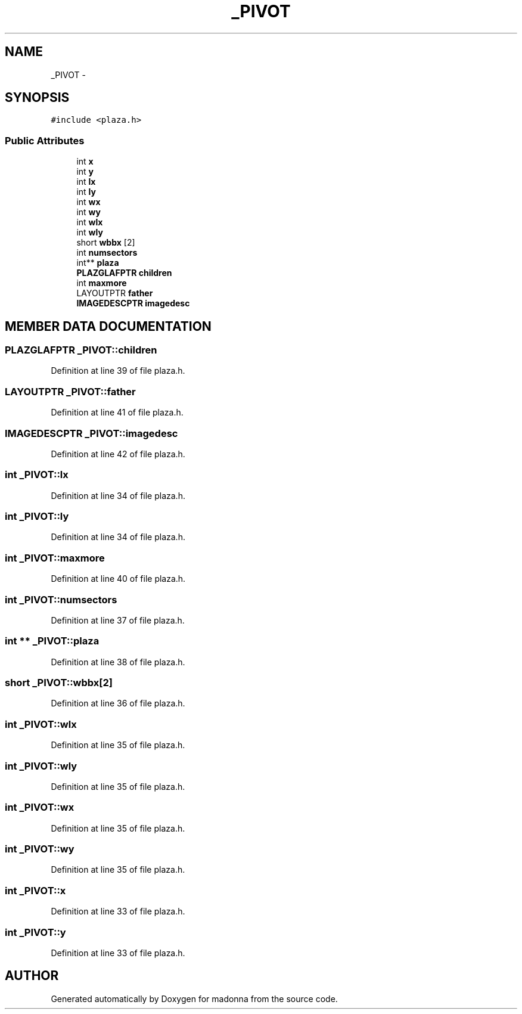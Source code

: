 .TH _PIVOT 3 "28 Sep 2000" "madonna" \" -*- nroff -*-
.ad l
.nh
.SH NAME
_PIVOT \- 
.SH SYNOPSIS
.br
.PP
\fC#include <plaza.h>\fR
.PP
.SS Public Attributes

.in +1c
.ti -1c
.RI "int \fBx\fR"
.br
.ti -1c
.RI "int \fBy\fR"
.br
.ti -1c
.RI "int \fBlx\fR"
.br
.ti -1c
.RI "int \fBly\fR"
.br
.ti -1c
.RI "int \fBwx\fR"
.br
.ti -1c
.RI "int \fBwy\fR"
.br
.ti -1c
.RI "int \fBwlx\fR"
.br
.ti -1c
.RI "int \fBwly\fR"
.br
.ti -1c
.RI "short \fBwbbx\fR [2]"
.br
.ti -1c
.RI "int \fBnumsectors\fR"
.br
.ti -1c
.RI "int** \fBplaza\fR"
.br
.ti -1c
.RI "\fBPLAZGLAFPTR\fR \fBchildren\fR"
.br
.ti -1c
.RI "int \fBmaxmore\fR"
.br
.ti -1c
.RI "LAYOUTPTR \fBfather\fR"
.br
.ti -1c
.RI "\fBIMAGEDESCPTR\fR \fBimagedesc\fR"
.br
.in -1c
.SH MEMBER DATA DOCUMENTATION
.PP 
.SS \fBPLAZGLAFPTR\fR _PIVOT::children
.PP
Definition at line 39 of file plaza.h.
.SS LAYOUTPTR _PIVOT::father
.PP
Definition at line 41 of file plaza.h.
.SS \fBIMAGEDESCPTR\fR _PIVOT::imagedesc
.PP
Definition at line 42 of file plaza.h.
.SS int _PIVOT::lx
.PP
Definition at line 34 of file plaza.h.
.SS int _PIVOT::ly
.PP
Definition at line 34 of file plaza.h.
.SS int _PIVOT::maxmore
.PP
Definition at line 40 of file plaza.h.
.SS int _PIVOT::numsectors
.PP
Definition at line 37 of file plaza.h.
.SS int ** _PIVOT::plaza
.PP
Definition at line 38 of file plaza.h.
.SS short _PIVOT::wbbx[2]
.PP
Definition at line 36 of file plaza.h.
.SS int _PIVOT::wlx
.PP
Definition at line 35 of file plaza.h.
.SS int _PIVOT::wly
.PP
Definition at line 35 of file plaza.h.
.SS int _PIVOT::wx
.PP
Definition at line 35 of file plaza.h.
.SS int _PIVOT::wy
.PP
Definition at line 35 of file plaza.h.
.SS int _PIVOT::x
.PP
Definition at line 33 of file plaza.h.
.SS int _PIVOT::y
.PP
Definition at line 33 of file plaza.h.

.SH AUTHOR
.PP 
Generated automatically by Doxygen for madonna from the source code.